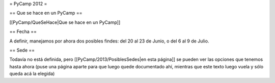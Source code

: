 = PyCamp 2012 =

== Que se hace en un PyCamp ==

[[PyCamp/QueSeHace|Que se hace en un PyCamp]]


== Fecha ==

A definir, manejamos por ahora dos posibles findes: del 20 al 23 de Junio, o del 6 al 9 de Julio.


== Sede ==

Todavía no está definida, pero [[PyCamp/2013/PosiblesSedes|en esta página]] se pueden ver las opciones que tenemos hasta ahora (puse una página aparte para que luego quede documentado ahí, mientras que este texto luego vuela y sólo queda acá la elegida)
